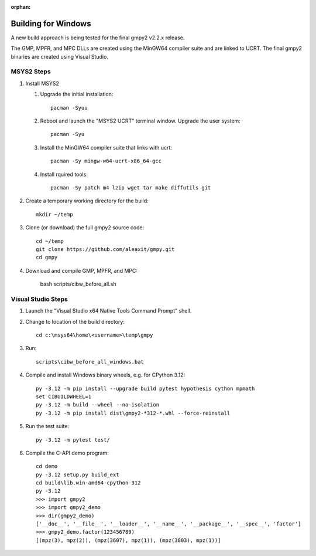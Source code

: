 :orphan:

Building for Windows
====================

A new build approach is being tested for the final gmpy2 v2.2.x release.

The GMP, MPFR, and MPC DLLs are created using the MinGW64 compiler suite and
are linked to UCRT.  The final gmpy2 binaries are created using Visual Studio.


MSYS2 Steps
-----------

1.  Install MSYS2

    1. Upgrade the initial installation::

        pacman -Syuu

    2. Reboot and launch the "MSYS2 UCRT" terminal window.  Upgrade the user
       system::

        pacman -Syu

    3. Install the MinGW64 compiler suite that links with ucrt::

        pacman -Sy mingw-w64-ucrt-x86_64-gcc

    4. Install rquired tools::

        pacman -Sy patch m4 lzip wget tar make diffutils git

2.  Create a temporary working directory for the build::

      mkdir ~/temp

3.  Clone (or download) the full gmpy2 source code::

      cd ~/temp
      git clone https://github.com/aleaxit/gmpy.git
      cd gmpy

4.  Download and compile GMP, MPFR, and MPC:

      bash scripts/cibw_before_all.sh


Visual Studio Steps
-------------------

1.  Launch the "Visual Studio x64 Native Tools Command Prompt" shell.

2.  Change to location of the build directory::

      cd c:\msys64\home\<username>\temp\gmpy

3.  Run::

      scripts\cibw_before_all_windows.bat

4.  Compile and install Windows binary wheels, e.g. for CPython 3.12::

      py -3.12 -m pip install --upgrade build pytest hypothesis cython mpmath
      set CIBUILDWHEEL=1
      py -3.12 -m build --wheel --no-isolation
      py -3.12 -m pip install dist\gmpy2-*312-*.whl --force-reinstall

5.  Run the test suite::

      py -3.12 -m pytest test/

6.  Compile the C-API demo program::

      cd demo
      py -3.12 setup.py build_ext
      cd build\lib.win-amd64-cpython-312
      py -3.12
      >>> import gmpy2
      >>> import gmpy2_demo
      >>> dir(gmpy2_demo)
      ['__doc__', '__file__', '__loader__', '__name__', '__package__', '__spec__', 'factor']
      >>> gmpy2_demo.factor(123456789)
      [(mpz(3), mpz(2)), (mpz(3607), mpz(1)), (mpz(3803), mpz(1))]
